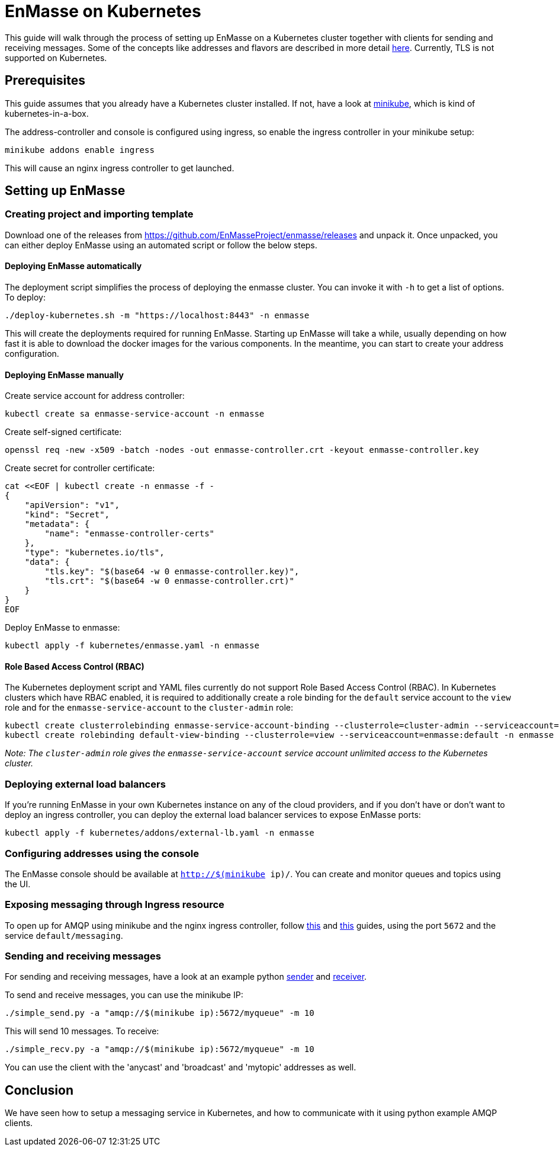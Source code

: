 [[enmasse-on-kubernetes]]
= EnMasse on Kubernetes

This guide will walk through the process of setting up EnMasse on a
Kubernetes cluster together with clients for sending and receiving
messages. Some of the concepts like addresses and flavors are described
in more detail link:openshift.adoc[here]. Currently, TLS is not supported
on Kubernetes.

[[preqrequisites]]
== Prerequisites

This guide assumes that you already have a Kubernetes cluster installed.
If not, have a look at https://github.com/kubernetes/minikube[minikube],
which is kind of kubernetes-in-a-box.

The address-controller and console is configured using ingress, so
enable the ingress controller in your minikube setup:

....
minikube addons enable ingress
....

This will cause an nginx ingress controller to get launched.

[[setting-up-enmasse]]
== Setting up EnMasse

[[creating-project-and-importing-template]]
=== Creating project and importing template

Download one of the releases from
https://github.com/EnMasseProject/enmasse/releases and unpack it. Once
unpacked, you can either deploy EnMasse using an automated script or
follow the below steps.

[[deploying-enmasse-automatically]]
==== Deploying EnMasse automatically

The deployment script simplifies the process of deploying the enmasse
cluster. You can invoke it with `-h` to get a list of options. To
deploy:

....
./deploy-kubernetes.sh -m "https://localhost:8443" -n enmasse
....

This will create the deployments required for running EnMasse. Starting
up EnMasse will take a while, usually depending on how fast it is able
to download the docker images for the various components. In the
meantime, you can start to create your address configuration.

[[deploying-enmasse-manually]]
==== Deploying EnMasse manually

Create service account for address controller:

....
kubectl create sa enmasse-service-account -n enmasse
....

Create self-signed certificate:

....
openssl req -new -x509 -batch -nodes -out enmasse-controller.crt -keyout enmasse-controller.key
....

Create secret for controller certificate:

....
cat <<EOF | kubectl create -n enmasse -f -
{
    "apiVersion": "v1",
    "kind": "Secret",
    "metadata": {
        "name": "enmasse-controller-certs"
    },
    "type": "kubernetes.io/tls",
    "data": {
        "tls.key": "$(base64 -w 0 enmasse-controller.key)",
        "tls.crt": "$(base64 -w 0 enmasse-controller.crt)"
    }
}
EOF
....

Deploy EnMasse to enmasse:

....
kubectl apply -f kubernetes/enmasse.yaml -n enmasse
....

[[role-based-access-control]]
==== Role Based Access Control (RBAC)

The Kubernetes deployment script and YAML files currently do not support Role
Based Access Control (RBAC). In Kubernetes clusters which have RBAC enabled, it is
required to additionally create a role binding for the `default` service account
to the `view` role and for the `enmasse-service-account` to the `cluster-admin` role:

....
kubectl create clusterrolebinding enmasse-service-account-binding --clusterrole=cluster-admin --serviceaccount=enmasse:enmasse-service-account
kubectl create rolebinding default-view-binding --clusterrole=view --serviceaccount=enmasse:default -n enmasse
....

_Note: The `cluster-admin` role gives the `enmasse-service-account` service account unlimited access to the Kubernetes cluster._

[[deploying-external-load-balancers]]
=== Deploying external load balancers

If you're running EnMasse in your own Kubernetes instance on any of the
cloud providers, and if you don't have or don't want to deploy an
ingress controller, you can deploy the external load balancer services
to expose EnMasse ports:

....
kubectl apply -f kubernetes/addons/external-lb.yaml -n enmasse
....

[[configuring-addresses-using-the-console]]
=== Configuring addresses using the console

The EnMasse console should be available at `http://$(minikube ip)/`. You
can create and monitor queues and topics using the UI.

[[exposing-messaging-through-ingress-resource]]
=== Exposing messaging through Ingress resource

To open up for AMQP using minikube and the nginx ingress controller,
follow
https://github.com/kubernetes/contrib/tree/master/ingress/controllers/nginx/examples/tcp[this]
and
https://github.com/kubernetes/ingress/tree/master/controllers/nginx#exposing-tcp-services[this]
guides, using the port `5672` and the service `default/messaging`.

[[sending-and-receiving-messages]]
=== Sending and receiving messages

For sending and receiving messages, have a look at an example python
http://qpid.apache.org/releases/qpid-proton-0.15.0/proton/python/examples/simple_send.py.html[sender]
and
http://qpid.apache.org/releases/qpid-proton-0.15.0/proton/python/examples/simple_recv.py.html[receiver].

To send and receive messages, you can use the minikube IP:

....
./simple_send.py -a "amqp://$(minikube ip):5672/myqueue" -m 10
....

This will send 10 messages. To receive:

....
./simple_recv.py -a "amqp://$(minikube ip):5672/myqueue" -m 10
....

You can use the client with the 'anycast' and 'broadcast' and 'mytopic'
addresses as well.

[[conclusion]]
== Conclusion

We have seen how to setup a messaging service in Kubernetes, and how to
communicate with it using python example AMQP clients.
